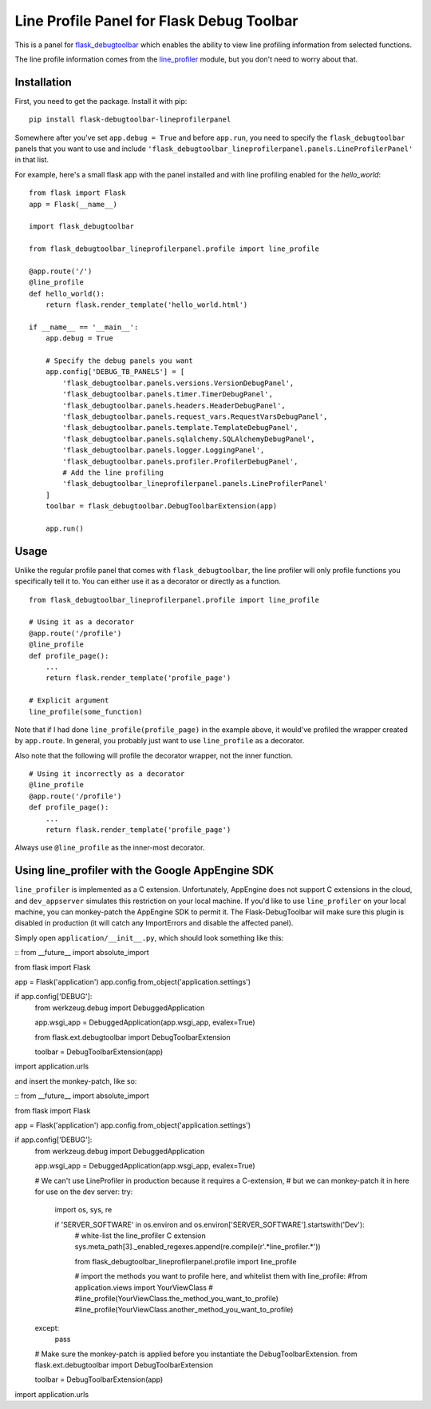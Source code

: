 Line Profile Panel for Flask Debug Toolbar
==========================================

.. image:: http://i.imgur.com/d5KaP.png

This is a panel for `flask_debugtoolbar`_ which enables the ability to view 
line profiling information from selected functions.

The line profile information comes from the `line_profiler`_ module, but you 
don't need to worry about that.

Installation
------------

First, you need to get the package. Install it with pip:

::

    pip install flask-debugtoolbar-lineprofilerpanel

Somewhere after you've set ``app.debug = True`` and before ``app.run``, you need
to specify the ``flask_debugtoolbar`` panels that you want to use and include
``'flask_debugtoolbar_lineprofilerpanel.panels.LineProfilerPanel'`` in that
list.

For example, here's a small flask app with the panel installed and with line 
profiling enabled for the `hello_world`:

::

    from flask import Flask
    app = Flask(__name__)

    import flask_debugtoolbar

    from flask_debugtoolbar_lineprofilerpanel.profile import line_profile

    @app.route('/')
    @line_profile
    def hello_world():
        return flask.render_template('hello_world.html')

    if __name__ == '__main__':
        app.debug = True

        # Specify the debug panels you want
        app.config['DEBUG_TB_PANELS'] = [
            'flask_debugtoolbar.panels.versions.VersionDebugPanel',
            'flask_debugtoolbar.panels.timer.TimerDebugPanel',
            'flask_debugtoolbar.panels.headers.HeaderDebugPanel',
            'flask_debugtoolbar.panels.request_vars.RequestVarsDebugPanel',
            'flask_debugtoolbar.panels.template.TemplateDebugPanel',
            'flask_debugtoolbar.panels.sqlalchemy.SQLAlchemyDebugPanel',
            'flask_debugtoolbar.panels.logger.LoggingPanel',
            'flask_debugtoolbar.panels.profiler.ProfilerDebugPanel',
            # Add the line profiling
            'flask_debugtoolbar_lineprofilerpanel.panels.LineProfilerPanel'
        ]
        toolbar = flask_debugtoolbar.DebugToolbarExtension(app)

        app.run()


Usage
-----

Unlike the regular profile panel that comes with ``flask_debugtoolbar``, the
line profiler will only profile functions you specifically tell it to. You can
either use it as a decorator or directly as a function.

::

    from flask_debugtoolbar_lineprofilerpanel.profile import line_profile

    # Using it as a decorator
    @app.route('/profile')
    @line_profile
    def profile_page():
        ...
        return flask.render_template('profile_page')

    # Explicit argument
    line_profile(some_function)

Note that if I had done ``line_profile(profile_page)`` in the example above, it
would've profiled the wrapper created by ``app.route``. In general, you probably
just want to use ``line_profile`` as a decorator.

Also note that the following will profile the decorator wrapper, not the inner
function.

::

    # Using it incorrectly as a decorator
    @line_profile
    @app.route('/profile')
    def profile_page():
        ...
        return flask.render_template('profile_page')

Always use ``@line_profile`` as the inner-most decorator.

.. _`flask_debugtoolbar`: https://github.com/mgood/flask-debugtoolbar
.. _`line_profiler`: https://github.com/certik/line_profiler


Using line_profiler with the Google AppEngine SDK
-------------------------------------------------

``line_profiler`` is implemented as a C extension.  Unfortunately, AppEngine does not support C extensions in the cloud, and ``dev_appserver`` simulates this restriction on your local machine.  If you'd like to use ``line_profiler`` on your local machine, you can monkey-patch the AppEngine SDK to permit it.  The Flask-DebugToolbar will make sure this plugin is disabled in production (it will catch any ImportErrors and disable the affected panel).

Simply open ``application/__init__.py``, which should look something like this:

::
from __future__ import absolute_import

from flask import Flask

app = Flask('application')
app.config.from_object('application.settings')

if app.config['DEBUG']:
    from werkzeug.debug import DebuggedApplication
    
    app.wsgi_app = DebuggedApplication(app.wsgi_app, evalex=True)


    from flask.ext.debugtoolbar import DebugToolbarExtension
    
    toolbar = DebugToolbarExtension(app)


import application.urls

::

and insert the monkey-patch, like so:

::
from __future__ import absolute_import

from flask import Flask

app = Flask('application')
app.config.from_object('application.settings')

if app.config['DEBUG']:
    from werkzeug.debug import DebuggedApplication
    
    app.wsgi_app = DebuggedApplication(app.wsgi_app, evalex=True)


    # We can't use LineProfiler in production because it requires a C-extension,
    # but we can monkey-patch it in here for use on the dev server:
    try:
        import os, sys, re

        if 'SERVER_SOFTWARE' in os.environ and os.environ['SERVER_SOFTWARE'].startswith('Dev'):
            # white-list the line_profiler C extension
            sys.meta_path[3]._enabled_regexes.append(re.compile(r'.*line_profiler.*'))

            from flask_debugtoolbar_lineprofilerpanel.profile import line_profile


            # import the methods you want to profile here, and whitelist them with line_profile:
            #from application.views import YourViewClass
            #
            #line_profile(YourViewClass.the_method_you_want_to_profile)
            #line_profile(YourViewClass.another_method_you_want_to_profile)
    except:
        pass
    

    # Make sure the monkey-patch is applied before you instantiate the DebugToolbarExtension.
    from flask.ext.debugtoolbar import DebugToolbarExtension
    
    toolbar = DebugToolbarExtension(app)


import application.urls

::

